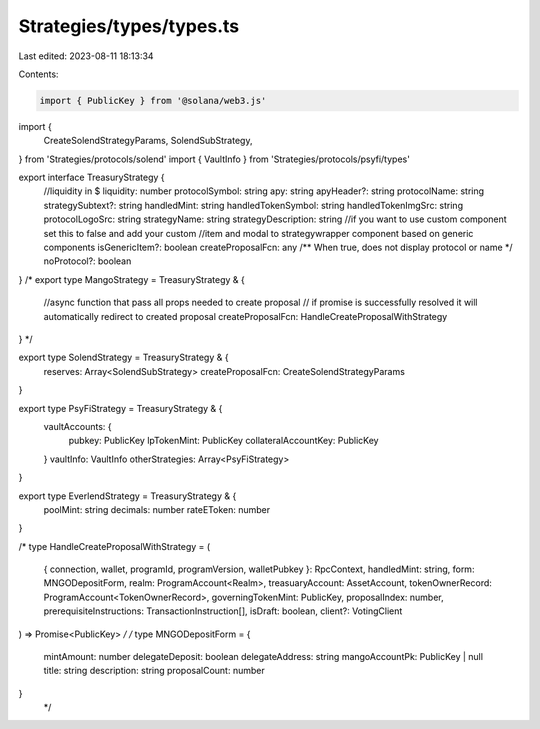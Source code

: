 Strategies/types/types.ts
=========================

Last edited: 2023-08-11 18:13:34

Contents:

.. code-block:: ts

    import { PublicKey } from '@solana/web3.js'
import {
  CreateSolendStrategyParams,
  SolendSubStrategy,
} from 'Strategies/protocols/solend'
import { VaultInfo } from 'Strategies/protocols/psyfi/types'

export interface TreasuryStrategy {
  //liquidity in $
  liquidity: number
  protocolSymbol: string
  apy: string
  apyHeader?: string
  protocolName: string
  strategySubtext?: string
  handledMint: string
  handledTokenSymbol: string
  handledTokenImgSrc: string
  protocolLogoSrc: string
  strategyName: string
  strategyDescription: string
  //if you want to use custom component set this to false and add your custom
  //item and modal to strategywrapper component based on generic components
  isGenericItem?: boolean
  createProposalFcn: any
  /** When true, does not display protocol or name */
  noProtocol?: boolean
}
/* 
export type MangoStrategy = TreasuryStrategy & {
  //async function that pass all props needed to create proposal
  // if promise is successfully resolved it will automatically redirect to created proposal
  createProposalFcn: HandleCreateProposalWithStrategy
} */

export type SolendStrategy = TreasuryStrategy & {
  reserves: Array<SolendSubStrategy>
  createProposalFcn: CreateSolendStrategyParams
}

export type PsyFiStrategy = TreasuryStrategy & {
  vaultAccounts: {
    pubkey: PublicKey
    lpTokenMint: PublicKey
    collateralAccountKey: PublicKey
  }
  vaultInfo: VaultInfo
  otherStrategies: Array<PsyFiStrategy>
}

export type EverlendStrategy = TreasuryStrategy & {
  poolMint: string
  decimals: number
  rateEToken: number
}

/* 
type HandleCreateProposalWithStrategy = (
  { connection, wallet, programId, programVersion, walletPubkey }: RpcContext,
  handledMint: string,
  form: MNGODepositForm,
  realm: ProgramAccount<Realm>,
  treasuaryAccount: AssetAccount,
  tokenOwnerRecord: ProgramAccount<TokenOwnerRecord>,
  governingTokenMint: PublicKey,
  proposalIndex: number,
  prerequisiteInstructions: TransactionInstruction[],
  isDraft: boolean,
  client?: VotingClient
) => Promise<PublicKey> */
/* 
type MNGODepositForm = {
  mintAmount: number
  delegateDeposit: boolean
  delegateAddress: string
  mangoAccountPk: PublicKey | null
  title: string
  description: string
  proposalCount: number
}
 */


